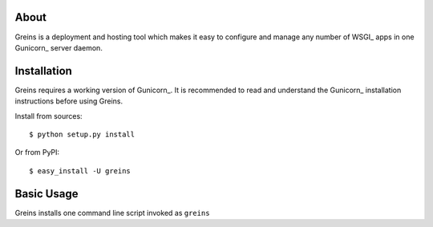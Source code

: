About
-----

Greins is a deployment and hosting tool which makes it easy to configure and
manage any number of WSGI_ apps in one Gunicorn_ server daemon.

Installation
------------

Greins requires a working version of Gunicorn_. It is recommended to read and
understand the Gunicorn_ installation instructions before using Greins.

Install from sources::

  $ python setup.py install

Or from PyPI::

  $ easy_install -U greins

Basic Usage
-----------

Greins installs one command line script invoked as ``greins``
